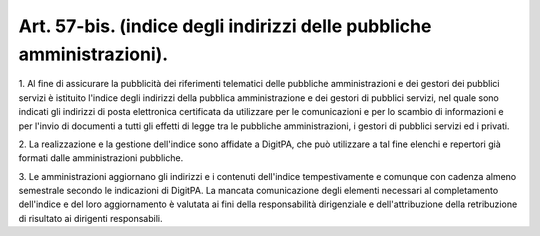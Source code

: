 .. _art57-bis:

Art. 57-bis. (indice degli indirizzi delle pubbliche amministrazioni).
^^^^^^^^^^^^^^^^^^^^^^^^^^^^^^^^^^^^^^^^^^^^^^^^^^^^^^^^^^^^^^^^^^^^^^



1\. Al fine di assicurare la pubblicità dei riferimenti telematici delle pubbliche amministrazioni e dei gestori dei pubblici servizi è istituito l'indice degli indirizzi della pubblica amministrazione e dei gestori di pubblici servizi, nel quale sono indicati gli indirizzi di posta elettronica certificata da utilizzare per le comunicazioni e per lo scambio di informazioni e per l'invio di documenti a tutti gli effetti di legge tra le pubbliche amministrazioni, i gestori di pubblici servizi ed i privati.

2\. La realizzazione e la gestione dell'indice sono affidate a DigitPA, che può utilizzare a tal fine elenchi e repertori già formati dalle amministrazioni pubbliche.

3\. Le amministrazioni aggiornano gli indirizzi e i contenuti dell'indice tempestivamente e comunque con cadenza almeno semestrale secondo le indicazioni di DigitPA. La mancata comunicazione degli elementi necessari al completamento dell'indice e del loro aggiornamento è valutata ai fini della responsabilità dirigenziale e dell'attribuzione della retribuzione di risultato ai dirigenti responsabili.

